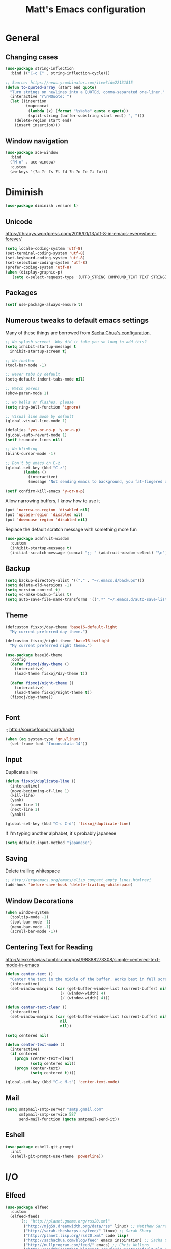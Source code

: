#+TITLE: Matt's Emacs configuration

* General

** Changing cases
#+BEGIN_SRC emacs-lisp
  (use-package string-inflection
    :bind (("C-c I" . string-inflection-cycle)))
#+END_SRC

#+begin_src emacs-lisp
  ;; Source: https://news.ycombinator.com/item?id=22131815
  (defun to-quoted-array (start end quote)
    "Turn strings on newlines into a QUOTEd, comma-separated one-liner."
    (interactive "r\nMQuote: ")
    (let ((insertion
           (mapconcat
            (lambda (x) (format "%s%s%s" quote x quote))
            (split-string (buffer-substring start end)) ", ")))
      (delete-region start end)
      (insert insertion)))
#+end_src

** Window navigation
#+begin_src emacs-lisp
  (use-package ace-window
    :bind
    ("M-o" . ace-window)
    :custom
    (aw-keys '(?a ?r ?s ?t ?d ?h ?n ?e ?i ?o)))
#+end_src
* Diminish
#+BEGIN_SRC emacs-lisp
(use-package diminish :ensure t)
#+END_SRC
** Unicode
https://thraxys.wordpress.com/2016/01/13/utf-8-in-emacs-everywhere-forever/
#+BEGIN_SRC emacs-lisp
(setq locale-coding-system 'utf-8)
(set-terminal-coding-system 'utf-8)
(set-keyboard-coding-system 'utf-8)
(set-selection-coding-system 'utf-8)
(prefer-coding-system 'utf-8)
(when (display-graphic-p)
   (setq x-select-request-type '(UTF8_STRING COMPOUND_TEXT TEXT STRING)))
#+END_SRC

** Packages

#+begin_src emacs-lisp
  (setf use-package-always-ensure t)
#+end_src

** Numerous tweaks to default emacs settings
Many of these things are borrowed from [[http://pages.sachachua.com/.emacs.d/Sacha.html][Sacha Chua's configuration]].
#+begin_src emacs-lisp
  ;; No splash screen!  Why did it take you so long to add this?
  (setq inhibit-startup-message t
	inhibit-startup-screen t)

  ;; No toolbar
  (tool-bar-mode -1)

  ;; Never tabs by default
  (setq-default indent-tabs-mode nil)

  ;; Match parens
  (show-paren-mode 1)

  ;; No bells or flashes, please
  (setq ring-bell-function 'ignore)

  ;; Visual line mode by default
  (global-visual-line-mode 1)

  (defalias 'yes-or-no-p 'y-or-n-p)
  (global-auto-revert-mode 1)
  (setf truncate-lines nil)

  ;; No blinking
  (blink-cursor-mode -1)

  ;; Don't bg emacs on C-z
  (global-set-key (kbd "C-z")
		  (lambda ()
		    (interactive)
		    (message "Not sending emacs to background, you fat-fingered dummy!")))

  (setf confirm-kill-emacs 'y-or-n-p)
#+end_src

Allow narrowing buffers, I know how to use it
#+begin_src emacs-lisp
(put 'narrow-to-region 'disabled nil)
(put 'upcase-region 'disabled nil)
(put 'downcase-region 'disabled nil)
#+end_src

Replace the default scratch message with something more fun
#+BEGIN_SRC emacs-lisp
  (use-package adafruit-wisdom
    :custom
    (inhibit-startup-message t)
    (initial-scratch-message (concat ";; " (adafruit-wisdom-select) "\n")))
#+END_SRC
** Backup

#+begin_src emacs-lisp
(setq backup-directory-alist '(("." . "~/.emacs.d/backups")))
(setq delete-old-versions -1)
(setq version-control t)
(setq vc-make-backup-files t)
(setq auto-save-file-name-transforms '((".*" "~/.emacs.d/auto-save-list/" t)))
#+end_src
** Theme
#+begin_src emacs-lisp
  (defcustom fisxoj/day-theme 'base16-default-light
    "My current preferred day theme.")

  (defcustom fisxoj/night-theme 'base16-twilight
    "My current preferred night theme.")

  (use-package base16-theme
    :config
    (defun fisxoj/day-theme ()
      (interactive)
      (load-theme fisxoj/day-theme t))

    (defun fisxoj/night-theme ()
      (interactive)
      (load-theme fisxoj/night-theme t))
    (fisxoj/day-theme))


#+end_src
** Font
;; http://sourcefoundry.org/hack/
#+BEGIN_SRC emacs-lisp
(when (eq system-type 'gnu/linux)
  (set-frame-font "Inconsolata-14"))
#+END_SRC
** Input
Duplicate a line
#+begin_src emacs-lisp
(defun fisxoj/duplicate-line ()
  (interactive)
  (move-beginning-of-line 1)
  (kill-line)
  (yank)
  (open-line 1)
  (next-line 1)
  (yank))

(global-set-key (kbd "C-c C-d") 'fisxoj/duplicate-line)
#+end_src

If I'm typing another alphabet, it's probably japanese
#+begin_src emacs-lisp
  (setq default-input-method "japanese")
#+end_src
** Saving
Delete trailing whitespace
#+begin_src emacs-lisp
  ;; http://ergoemacs.org/emacs/elisp_compact_empty_lines.htmlrevi
  (add-hook 'before-save-hook 'delete-trailing-whitespace)
#+end_src
** Window Decorations
#+begin_src emacs-lisp
(when window-system
  (tooltip-mode -1)
  (tool-bar-mode -1)
  (menu-bar-mode -1)
  (scroll-bar-mode -1))
#+end_src
** Centering Text for Reading
http://alexkehayias.tumblr.com/post/98888273308/simple-centered-text-mode-in-emacs
#+BEGIN_SRC emacs-lisp
  (defun center-text ()
    "Center the text in the middle of the buffer. Works best in full screen"
    (interactive)
    (set-window-margins (car (get-buffer-window-list (current-buffer) nil t))
                          (/ (window-width) 4)
                          (/ (window-width) 4)))

  (defun center-text-clear ()
    (interactive)
    (set-window-margins (car (get-buffer-window-list (current-buffer) nil t))
                          nil
                          nil))

  (setq centered nil)

  (defun center-text-mode ()
    (interactive)
    (if centered
      (progn (center-text-clear)
             (setq centered nil))
      (progn (center-text)
             (setq centered t))))

  (global-set-key (kbd "C-c M-t") 'center-text-mode)
#+END_SRC
** Mail
#+begin_src emacs-lisp
  (setq smtpmail-smtp-server "smtp.gmail.com"
        smtpmail-smtp-service 587
        send-mail-function (quote smtpmail-send-it))
#+end_src
** Eshell
#+BEGIN_SRC emacs-lisp
  (use-package eshell-git-prompt
    :init
    (eshell-git-prompt-use-theme 'powerline))
#+END_SRC
* I/O
** Elfeed
#+begin_src emacs-lisp
  (use-package elfeed
    :custom
    (elfeed-feeds
        '(;; "http://planet.gnome.org/rss20.xml"
          ("http://mjg59.dreamwidth.org/data/rss" linux) ;; Matthew Garrett
          ("http://sarah.thesharps.us/feed/" linux) ;; Sarah Sharp
          ("http://planet.lisp.org/rss20.xml" code lisp)
          ("http://sachachua.com/blog/feed" emacs inspiration) ;; Sacha Chua
          ("http://nullprogram.com/feed/" emacs) ;; Chris Wellons
          ("http://readthiseatthat.blogspot.com/feeds/posts/default?alt=rss" books)
          ("http://slime-tips.tumblr.com/rss" emacs lisp)
          ("http://emacshorrors.com/feed" emacs)
          ("http://www.antipope.org/charlie/blog-static/atom.xml" books) ;; Charles Stross
          ;; "https://letsencrypt.org/feed.xml"
          ("http://blog.8arrow.org/rss" lisp) ;; Eitaro Fukamachi
          ("http://eudoxia.me/feed.xml" lisp) ;; Fernando Boretti
          ("https://drmeister.wordpress.com/feed/" lisp) ;; Christian Schafmeister
          ("http://www.pvk.ca/atom.xml" lisp) ;; Paul Kuhong (sbcl)
          ("https://mollermara.com/rss.xml" emacs)
          ("http://www.suspectsemantics.com/atom.xml" rust)
          ("http://birdlord.tumblr.com/" comics books culture) ;; Emily Horne
          ("https://www.harihareswara.net/nb/nb.cgi/syndicate/sumana" linux) ;; Sumana Harihareswara
          ("https://jvns.ca/atom.xml" ruby rust) ;; Julia Evans
          ("http://jensimmons.com/blog.xml" web design) ;; Jen Simmons (Mozilla)
          ("http://zerolib.com/feed.xml" lisp emacs) ;; John Jacobsen
          ("http://irreal.org/blog/?feed=rss2" emacs) ;; Irreal
          ))

    :bind (("C-x w" . elfeed)))
#+end_src

Taken from [[https://github.com/skeeto/elfeed/issues/34#issuecomment-158824561][here]].
#+BEGIN_SRC emacs-lisp
(defun my-elfeed-store-link ()
  "Store a link to an elfeed search or entry buffer."
  (cond ((derived-mode-p 'elfeed-search-mode)
         (org-store-link-props
          :type "elfeed"
          :link (format "elfeed:%s" elfeed-search-filter)
          :description elfeed-search-filter))
        ((derived-mode-p 'elfeed-show-mode)
         (org-store-link-props
          :type "elfeed"
          :link (format "elfeed:%s#%s"
                        (car (elfeed-entry-id elfeed-show-entry))
                        (cdr (elfeed-entry-id elfeed-show-entry)))
          :description (elfeed-entry-title elfeed-show-entry)))))

(defun my-elfeed-open (filter-or-id)
  "Jump to an elfeed entry or search, depending on what FILTER-OR-ID looks like."
  (message "filter-or-id: %s" filter-or-id)
  (if (string-match "\\([^#]+\\)#\\(.+\\)" filter-or-id)
      (elfeed-show-entry (elfeed-db-get-entry (cons (match-string 1 filter-or-id)
                                                    (match-string 2 filter-or-id))))
    (switch-to-buffer (elfeed-search-buffer))
    (unless (eq major-mode 'elfeed-search-mode)
      (elfeed-search-mode))
    (elfeed-search-set-filter filter-or-id)))

(org-add-link-type "elfeed" #'my-elfeed-open)
(add-hook 'org-store-link-functions #'my-elfeed-store-link)
#+END_SRC

** Notmuch
#+begin_src emacs-lisp
  (use-package notmuch
    :defer t
    :config (require 'org-notmuch))
#+end_src
* Meta-Modes
Projects, SVC, etc

** Ivy
https://www.reddit.com/r/emacs/comments/910pga/tip_how_to_use_ivy_and_its_utilities_in_your/
#+BEGIN_SRC emacs-lisp
  (use-package ivy
    :defer 0.1
    :diminish
    :bind (("C-c C-r" . ivy-resume)
           ("C-x b" . ivy-switch-buffer)
           ("C-x B" . ivy-switch-buffer-other-window))
    :custom
    (ivy-count-format "(%d/%d) ")
    (ivy-display-style 'fancy)
    (ivy-use-virtual-buffers t)
    :config
    (ivy-mode))

  (use-package ivy-rich
    :after ivy
    :custom
    (ivy-virtual-abbreviate 'full
                            ivy-rich-switch-buffer-align-virtual-buffer t
                            ivy-rich-switch-buffer-transformer 'abbrev)
    :config
    (ivy-rich-mode))
#+END_SRC
** Counsel
#+BEGIN_SRC emacs-lisp
  (use-package counsel
    :after ivy
    :bind (("C-x C-f" . counsel-find-file)
           ("M-x" . counsel-M-x)
           ("M-y" . counsel-yank-pop)))
#+END_SRC
** Magit
#+begin_src emacs-lisp
  (use-package magit
    :defer t
    :bind (("C-x g" . magit-status)
           :map magit-mode-map
           ("H f" . github-browse-file)
           ("H b" . github-browse-file-blame)
           ("v" . endless/visit-pull-request-url))
    :config
    (use-package github-browse-file)
    (defun endless/visit-pull-request-url ()
      "Visit the current branch's PR on Github."
      (interactive)
      (browse-url
       (format "https://github.com/%s/pull/new/%s"
               (replace-regexp-in-string
                "\\`.+github\\.com:\\(.+\\)\\.git\\'" "\\1"
                (magit-get "remote"
                           (magit-get-push-remote)
                           "url"))
               (magit-get-current-branch))))
    (setq magit-completing-read-function 'ivy-completing-read)

    ;; Process ansi escape sequences so they don't clutter the output
    ;; from a hidden comment here: https://github.com/magit/magit/issues/1878
    (defun color-buffer (proc &rest args)
      (interactive)
      (with-current-buffer (process-buffer proc)
        (read-only-mode -1)
        (ansi-color-apply-on-region (point-min) (point-max))
        (read-only-mode 1)))

    (advice-add 'magit-process-filter :after #'color-buffer))
#+end_src

Open pull request URLs in the browser
#+BEGIN_SRC emacs-lisp
  (defun magit-visit-pull-request-url ()
    "Visit the current branch's PR on GitHub."
    (interactive)
    (let ((remote-branch (magit-get-remote-branch)))
      (cond
       ((null remote-branch)
        (message "No remote branch"))
       (t
        (browse-url
         (format "https://github.com/%s/pull/new/%s"
                 (replace-regexp-in-string
                  ".+github\\.com:\\(.+\\)\\(\\.git\\)?" "\\1" ;"[.@]+github\\.com:\\(.+\\)\\.git" "\\1"
                  (magit-get "remote"
                             (magit-get-remote)
                             "url"))
                 (cdr remote-branch)))))))

  (eval-after-load 'magit
    '(define-key magit-mode-map "v"
       #'magit-visit-pull-request-url))
#+END_SRC
** Projectile
#+begin_src emacs-lisp
  (use-package projectile
    :bind (("C-c p" . projectile-command-map)
           :map projectile-command-map
           (("s s" . counsel-projectile-rg)))
    :init
    (projectile-mode)

    :config
    (defun projectile-cl-project-p ()
      "Identifies a project as being common lisp by the presence of files with .cl or .lisp extensions"
      (-any? (lambda (file)
               (let ((extension (file-name-extension file)))
                 (or (string= extension "lisp")
                     (string= extension "cl"))))
             (projectile-current-project-files)))

    ;; Turns out this needs to return a function for projectile to
    ;; not try to cache the result as a string.  Kept getting errors like
    ;; compilation-start: Wrong type argument: stringp, :sly-eval-async
    (defun projectile-cl-test-function ()
      (lambda ()
        "Calls into slime to run the current project's tests with asdf."
        (cl-multiple-value-bind (repl-name async-eval-function)
            (cond
             ((require 'sly nil t) (list "sly" #'sly-eval-async))
             ((require 'slime nil t) (list "slime" #'slime-eval-async))
             (t (error "Neither sly nor slime seems to be installed.")))
          (message "Testing %s in %s..." (projectile-project-name) repl-name)
          (funcall
           async-eval-function
           `(asdf:test-system ,(projectile-project-name))
           (lambda (result) (message "Tests finished with result %s" result))
           "CL-USER"))))

    (defun fisxoj/projectile-cl-related-files (path)
      "Function to teach projectile how to find my lisp implementation and tests from each other.

  Based on https://github.com/bbatsov/projectile/blob/master/doc/projects.md#example---same-source-file-name-for-test-and-impl"
      (cond
       ((string-equal "src/" (cl-subseq path 0 4))
        (list :test (concat "t/" (cl-subseq path 4))))
       ((string-equal "t/" (cl-subseq path 0 2))
        (list :impl (concat "src/" (cl-subseq path 2))))))


    (projectile-register-project-type 'common-lisp
                                      'projectile-cl-project-p
                                      :related-files-fn 'fisxoj/projectile-cl-related-files
                                      :test-dir "t/"
                                      :test-prefix "" ;; Need something here or projectile fails to make new test files
                                      :test 'projectile-cl-test-function)

    :custom
    (projectile-create-missing-test-files t)
    (projectile-enable-caching nil)
    (projectile-completion-system 'ivy)
    (projectile-switch-project-action 'projectile-vc))

  (use-package projectile-ripgrep
    :after projectile)

  (use-package counsel-projectile
    :after projectile)
#+end_src
** Multiple Cursors
#+begin_src emacs-lisp
  (use-package multiple-cursors
    :defer t
    :bind (("C->" . mc/mark-next-like-this)
           ("C-<" . mc/mark-previous-like-this)
           ("C-c C->" . mc/mark-all-like-this-dwim)
           ("C-:" . mc/mark-next-lines)))
#+end_src

** Swiper
#+BEGIN_SRC emacs-lisp
  (use-package swiper
    :after ivy
    :bind (("C-s" . swiper)
           ("C-r" . swiper)))

#+END_SRC
** Dim
#+BEGIN_SRC emacs-lisp
  (use-package dim
   :init
  (dim-major-names
     '((emacs-lisp-mode    "EL")
       (lisp-mode          "CL")
       (Info-mode          "I")
       (help-mode          "H")
       (typescript-mode    "TS")
       (js2-mode           "JS2")
       (python-mode        "🐍")))
  (dim-minor-names
   '((auto-fill-function " ↵")
     (isearch-mode       " 🔎")
     (whitespace-mode    " _"  whitespace)
     (paredit-mode       " ()" paredit)
     (eldoc-mode         ""    eldoc)
     (ivy-mode           " ❦")
     (projectile-mode    " 🎯")
     (flyspell-mode      " 🐦")
     (org-indent-mode    "")
     (magit-mode         " ❇")
     (writegood-mode     " ✎")
     (tide-mode          " 🌊")
     (visual-line-mode   " ⤸"))))
#+END_SRC
** Writegood
#+BEGIN_SRC emacs-lisp
(use-package writegood-mode)
#+END_SRC
** Jira
#+BEGIN_SRC emacs-lisp
  (use-package org-jira
    :custom
    (jiralib-url "https://themuse.atlassian.net/")
    (org-jira-done-states '("Fertig" "Done" "Closed" "Resolved")))
#+END_SRC
** Smartparens
#+BEGIN_SRC emacs-lisp
  (use-package smartparens
    :config
    (sp-use-paredit-bindings))
#+END_SRC
** Rainbow
#+BEGIN_SRC emacs-lisp
  (use-package rainbow-mode)
#+END_SRC
** Company
#+BEGIN_SRC emacs-lisp
  (use-package company
    :custom
    (company-begin-commands '(self-insert-command))
    (company-idle-delay 0.1)
    (company-minimum-prefix-length 2)
    (company-tooltip-align-annotations t))

  (when (>= emacs-major-version 26)
    (use-package company-box
      :after company-mode
      :diminish
      :hook company-mode
      :custom
      (company-box-doc-delay 0.2)))
#+END_SRC
** Paredit
#+BEGIN_SRC emacs-lisp
  (use-package paredit
    :hook ((lisp-mode . paredit-mode)
           (emacs-lisp-mode . paredit-mode)
           (sly-mrepl-mode . paredit-mode)))
#+END_SRC
** Editorconfig
   #+BEGIN_SRC emacs-lisp
     (use-package editorconfig
       :config
       (editorconfig-mode 1))
   #+END_SRC
** Flycheck
   #+BEGIN_SRC emacs-lisp
     (use-package flycheck
       :custom
       (flycheck-check-syntax-automatically '(save mode-enabled)))
   #+END_SRC
** eglot
   #+begin_src emacs-lisp
     (use-package eglot
       :custom
       (eglot-autoreconnect nil))
   #+end_src
* Language Modes
** Org
#+begin_src emacs-lisp
  (setq org-directory "~/Documents/Notes/"
        org-journal-dir "~/Documents/Notes/")
#+end_src
*** Presentation
#+begin_src emacs-lisp
  (add-hook 'org-mode-hook
            (lambda ()
              (writegood-mode)
              (flyspell-mode)))
  (setq org-ellipsis "⤵"
        org-startup-with-inline-images t)
#+end_src
*** Babel
#+begin_src emacs-lisp
  (use-package ob-http
    :after org-mode)

  (org-babel-do-load-languages
   'org-babel-load-languages
   '((gnuplot . t)
     (lisp    . t)
     (maxima  . t)
     (dot     . t)
     (python  . t)
     (clojure . t)
     (http . t)))

  (setq org-confirm-babel-evaluate nil
        org-src-tab-acts-natively t)
#+end_src
*** Capture
#+begin_src emacs-lisp
  (define-key global-map "\C-cc" 'org-capture)
  (setq org-capture-templates
        '(("t" "Todo" entry
           (file+headline "~/Documents/Notes/todo.org" "Tasks")
           "* TODO %?\nEntered %U\n  %i\n  %a")
          ("T" "Ticket" entry
           (file+headline "~/Documents/Notes/tickets.org" "Tickets")
           "* TODO %?\nEntered %U\n")
          ("j" "Journal" entry
           (file+datetree "~/Documents/Notes/journal.org")
           "* %?\nEntered %U\n  %i\n  %a")
          ("n" "Note" entry
           (file+datetree "~/Documents/notebook.org")
           "* %?\nEntered %U\n %i\n %a")
          ;; http://stackoverflow.com/questions/14666625/combine-org-mode-capture-and-drill-modules-to-learn-vocabulary
          ("J" "Japanese" entry
           (file+headline "~/Documents/japanese drill.org" "Vocabulary")
           "* %^{The word} :drill:\n %t\n %^{kana|%\\1} \n** Answer \n%^{The definition}"
           :immediate-finish t))
        org-refile-targets '(("todo.org" :level . 1)))
#+end_src

Store link
#+begin_src emacs-lisp
(define-key global-map "\C-cl" 'org-store-link)
#+end_src
*** Linking
#+BEGIN_SRC emacs-lisp
  (use-package orgit
    :after org)
#+END_SRC
*** Journal
#+begin_src emacs-lisp
(defvar org-journal-file "~/Documents/Notes/journal.org"
  "Path to OrgMode journal file.")

(defvar org-journal-dir "~/Documents/Notes/")

(defvar org-journal-date-format "%Y-%m-%d"
  "Date format string for journal headings.")
#+end_src
*** Speed Keys
#+begin_src emacs-lisp

#+end_src
*** Logging
#+begin_src emacs-lisp
(setq org-log-done t)
#+end_src
*** Export
#+begin_src emacs-lisp
(use-package ox-html5slide)
(use-package org-re-reveal)
#+end_src
**** LateX
#+begin_src emacs-lisp
   (setf TeX-engine 'xetex)


   (setq org-export-latex-todo-keyword-markup
         '((t      . "\\textbf{%s}")
           ("TODO" . "\\textcolor{red}{TODO}")
           ("DONE" . "\\textcolor{green}{DONE}"))
         org-latex-pdf-process (list "latexmk -pdflatex=xelatex -shell-escape -pdf -bibtex %f")
         org-format-latex-header
               "\\documentclass{article}
   \\usepackage[usenames]{color}
   [PACKAGES]
   [DEFAULT-PACKAGES]
   \\include{physics}
   \\pagestyle{empty}             % do not remove
   % The settings below are copied from fullpage.sty
   \\setlength{\\textwidth}{\\paperwidth}
   \\addtolength{\\textwidth}{-3cm}
   \\setlength{\\oddsidemargin}{1.5cm}
   \\addtolength{\\oddsidemargin}{-2.54cm}
   \\setlength{\\evensidemargin}{\\oddsidemargin}
   \\setlength{\\textheight}{\\paperheight}
   \\addtolength{\\textheight}{-\\headheight}
   \\addtolength{\\textheight}{-\\headsep}
   \\addtolength{\\textheight}{-\\footskip}
   \\addtolength{\\textheight}{-3cm}
   \\setlength{\\topmargin}{1.5cm}
   \\addtolength{\\topmargin}{-2.54cm}"
               org-latex-image-default-width ".6\\linewidth")

(dolist (class '(;; Presentation beamer class
		 ("presentation"
		  "\\documentclass{beamer}
		\\usetheme[alternativetitlepage=true]{Torino}
		%\\usecolortheme{{{{beamercolortheme}}}}
		\\usepackage{fontspec}
		\\include{common}
		\\include{physics}"
		  ("\\section{%s}" . "\\section*{%s}")

		  ("\\begin{frame}[fragile]\\frametitle{%s}"
		   "\\end{frame}"
		   "\\begin{frame}[fragile]\\frametitle{%s}"
		   "\\end{frame}"))

		 ;; Revtex class
		 ("revtex"
		  "\\documentclass{revtex4-1}
		\\usepackage{fontspec}
		\\usepackage{graphicx}
		[NO-DEFAULT-PACKAGES]"
		  ("\\section{%s}" . "\\section*{%s}")

		  ("\\subsection{%s}" . "\\subsection*{%s}"))
		 ;; Problem set class
		 ("problemset"
               "\\documentclass{article}[10pt]
                 [NO-DEFAULT-PACKAGES]
                 \\include{common}
		\\include{physics}
		\\renewcommand\\thesubsection{\\textcircled{\\alph{subsection}}}"
               ("\\section{%s}" . "\\section{%s}")
               ("\\subsection{%s}" . "\\subsection{%s}")
               ("\\subsubsection{%s}" . "\\subsubsection{%s}")
               ("\\paragraph{%s}" . "\\paragraph{%s}")
               ("\\subparagraph{%s}" . "\\subparagraph{%s}"))

		 ;; notes
		 ("notes"
               "\\documentclass{article}[10pt]
                [NO-DEFAULT-PACKAGES]
                \\include{common}
		\\include{physics}"
               ("\\section{%s}" . "\\section{%s}")
               ("\\subsection{%s}" . "\\subsection{%s}")
               ("\\subsubsection{%s}" . "\\subsubsection{%s}")
               ("\\paragraph{%s}" . "\\paragraph{%s}")
               ("\\subparagraph{%s}" . "\\subparagraph{%s}"))))
  ;; Add classes to export list
  (add-to-list 'org-latex-classes
	       class))
#+end_src
**** Reveal
#+begin_src emacs-lisp
(setq org-reveal-root "http://cdn.jsdelivr.net/reveal.js/3.0.0/")
#+end_src
*** Babel
#+begin_src emacs-lisp
(setq org-src-fontify-natively t)
#+end_src
*** Agenda
#+begin_src emacs-lisp
  (define-key global-map "\C-ca" 'org-agenda)

  (setf org-agenda-files
        (quote ("~/Documents/Notes/journal.org"
                "~/Documents/Notes/todo.org")))
#+end_src
** Web
#+begin_src emacs-lisp
  (use-package prettier-js)
  (use-package web-mode
    :mode (("\\.phtml\\'" . web-mode)
           ("\\.tpl\\.php\\'" . web-mode)
           ("\\.[gj]sp\\'" . web-mode)
           ("\\.as[cp]x\\'" . web-mode)
           ("\\.erb\\'" . web-mode)
           ("\\.mustache\\'" . web-mode)
           ("\\.djhtml\\'" . web-mode)
           ("\\.ejs\\'" . web-mode)
           ("\\.scss\\'" . web-mode)
           ("\\.css\\'" . web-mode)
           ("\\.html?\\'" . web-mode)
           ;; Mithril coat templates
           ("\\.coat\\'" . web-mode)
           ("\\.jsx?\\'" . web-mode))

    :hook ((web-mode . rainbow-mode)
           (web-mode . flyspell-prog-mode))
    :requires rainbow-mode
    :custom
    (web-mode-engines-alist '(("django" . "\\.html")))

    :config
    (flycheck-add-mode 'javascript-eslint 'web-mode)
    (add-hook 'web-mode-hook (lambda ()
                               (when (find web-mode-content-type '("jsx" "javascript") :test 'equal)
                                 ;; (tide-mode +1)
                                 (company-mode +1)
                                 ;; (tide-hl-identifier-mode +1)
                                 (flycheck-mode +1)
                                 (eldoc-mode +1)
                                 ;; (tide-setup)
                                 (smartparens-mode +1))))

    ;; (defadvice web-mode-highlight-part (around tweak-jsx activate)
    ;;   (if (equal web-mode-content-type "jsx")
    ;;       (let ((web-mode-enable-part-face nil))
    ;;         ad-do-it)
    ;;     ad-do-it))
    )
#+end_src
** Javascript
*** Typescript
 #+BEGIN_SRC emacs-lisp
   (use-package tide)
   (use-package typescript-mode
     :mode "\\.tsx?\\'"
     :after tide
     :hook ((before-save . (lambda () (when (equal major-mode 'typescript-mode) (tide-format-before-save))))
            (typescript-mode . company-mode)
            (typescript-mode . smartparens-mode)
            (typescript-mode . flycheck-mode)
            (typescript-mode . eldoc-mode)
            (typescript-mode . tide-hl-identifier-mode)
            (typescript-mode . tide-setup)))
 #+END_SRC
*** Flow
    #+BEGIN_SRC emacs-lisp
      (use-package flow-minor-mode
        :after web-mode
        :hook ((web-mode . flow-minor-enable-automatically)))

      (use-package company-flow
        :config
        (add-to-list 'company-backends 'company-flow))

      (use-package flycheck-flow
        :config
        (flycheck-add-mode 'javascript-flow 'flow-minor-mode)
        (flycheck-add-mode 'javascript-eslint 'flow-minor-mode)
        (flycheck-add-next-checker 'javascript-flow 'javascript-eslint))
    #+END_SRC
** Lisp
#+begin_src emacs-lisp
  ;; (when (file-exists-p (expand-file-name "~/quicklisp/slime-helper.el"))
  ;;   (use-package slime
  ;;   :init
  ;;   (load (expand-file-name "~/quicklisp/slime-helper.el"))
  ;;   (when (file-exists-p (expand-file-name "~/.emacs.d/slime-repl-ansi-color.el"))
  ;;     (load (expand-file-name "~/.emacs.d/slime-repl-ansi-color.el")))

  ;;   :custom
  ;;   (inferior-lisp-program "sbcl --dynamic-space-size 2560")
  ;;   (slime-contribs '(slime-fancy slime-banner slime-repl-ansi-color slime-company))

  ;;   :config
  ;;   (slime-setup slime-contribs)

  ;;   :hook
  ;;   (lisp-mode . paredit-mode)
  ;;   (slime-mode . paredit-mode)))

  (use-package sly
    :custom
    (inferior-lisp-program "sbcl")
    :hook
    ((lisp-mode . paredit-mode)
     (lisp-mode . company-mode)
     (sly-editing-mode . company-mode)
     (sly-editing-mode . paredit-mode)
     (sly-mrepl-mode . company-mode))
    :bind
    ("C-c C-M" . sly-macroexpand-1)
    ("C-c C-p" . sly-mrepl-previous-prompt)
    ("C-c C-n" . sly-mrepl-next-prompt)
    :init
    (push 'sly-repl-ansi-color sly-contribs)
    :config
    (defun fisxoj/sly-xref--show-or-goto-results (xrefs _type symbol package &optional method)
      "If only one result is returned, just go there, don't show the results list buffer."

      (cond
       ((and (= 1 (length xrefs))        ;; 1 group
             (= 1 (length (cdar xrefs))) ;; 1 entry in that group
             )
        (destructuring-bind (label location) (first (cdar xrefs))
          (sly--pop-to-source-location location 'sly-xref)))

       (t
        (sly-xref--show-results xrefs _type symbol package method))))

    (advice-add 'sly-who-calls
                :override
                (lambda (symbol)
                  (interactive (list (sly-read-symbol-name "Who calls: ")))
                  (sly-xref :calls symbol 'fisxoj/sly-xref--show-or-goto-results))))

  (use-package sly-repl-ansi-color
    :after sly)

  (use-package sly-named-readtables
    :after sly)

  (use-package sly-macrostep
    :after sly)

  (use-package sly-quicklisp
    :after sly)

  (use-package docker-tramp
    :custom
    (docker-tramp-docker-executable "podman"))
#+end_src
** Elm
#+BEGIN_SRC emacs-lisp
  (use-package elm-mode
    :config
    (add-hook 'flycheck-mode 'flycheck-elm-setup)
    (add-to-list 'company-backends 'company-elm)
    (add-hook 'elm-mode-hook 'elm-oracle-setup-completion))
#+END_SRC
** Python
#+BEGIN_SRC emacs-lisp
  (use-package flycheck-mypy
    :config
    (add-to-list 'flycheck-enabled-checkers 'python-mypy)

    :custom
    (flycheck-python-mypy-args '("--ignore-missing-imports"))
    (flycheck-python-flake8-executable "python3")
    (flycheck-python-pylint-executable "python3")
    (flycheck-python-pycompile-executable "python3"))

  (use-package fill-column-indicator
    :config
    ;; Override FCI in babel block so it doesn't fuck up formatting there
    (defun fci-mode-override-advice (&rest args))
    (advice-add 'org-html-fontify-code :around
                (lambda (fun &rest args)
                  (advice-add 'fci-mode :override #'fci-mode-override-advice)
                  (let ((result  (apply fun args)))
                    (advice-remove 'fci-mode #'fci-mode-override-advice)
                    result)))
    ;; Set the bar at 80 chars, PEP8-style
    (setq fci-rule-column 80))

  (use-package elpy
    :requires (flycheck-mypy fill-column-indicator)
    :hook ((elpy-mode . flycheck-mode)
           (elpy-mode . fci-mode)
           (python-mode . elpy-mode)
           (elpy-mode . smartparens-mode))
    :diminish (elpy-mode . "☕")
    :custom
    (elpy-rpc-backend "jedi")
    (elpy-rpc-python-command "python3")
    :config
    (elpy-enable)
    (setq elpy-modules (delq 'elpy-module-flymake elpy-modules))
    (setq-default flycheck-disabled-checkers '(flycheck-flake8 flycheck-pycompile)))
#+END_SRC
** Coffeescript
#+BEGIN_SRC emacs-lisp
(setq coffee-tab-width 4)
#+END_SRC
** Rust
Based on/copied from http://bassam.co/emacs/2015/08/24/rust-with-emacs/
#+BEGIN_SRC emacs-lisp
  (use-package rust-mode
    :after (eglot)
    :hook ((rust-mode . eglot-ensure)
           (rust-mode . smartparens-mode)
           (rust-mode . company-mode)))
#+END_SRC
** Octave
#+begin_src emacs-lisp
  (add-to-list 'auto-mode-alist '("\\.m$" . octave-mode))
#+end_src
** LaTeX
#+begin_src emacs-lisp
(setq TeX-auto-save t
      TeX-parse-self t
      TeX-save-query nil
      TeX-PDF-mode t)

(add-hook 'LaTeX-mode-hook 'flyspell-mode)
(add-hook 'LaTeX-mode-hook 'flyspell-buffer)
#+end_src
** Ruby
#+begin_src emacs-lisp
  (use-package enh-ruby-mode
    :interpreter "ruby"
    :hook (enh-ruby-mode . ruby-electric-mode)
    :mode (("\\.rb$" . enh-ruby-mode)
           ("\\.rake$" . enh-ruby-mode)
           ("Rakefile$" . enh-ruby-mode)
           ("\\.gemspec$" . enh-ruby-mode)
           ("\\.ru$" . enh-ruby-mode)
           ("Gemfile$" . enh-ruby-mode)
           ("\\.json.jbuilder$" . enh-ruby-mode)))

#+end_src
** Clojure
#+begin_src emacs-lisp
  ;; (use-package cider
  ;;   :requires paredit
  ;;   :hook ((clojure-mode . paredit-mode)
  ;;          (clojure-mode . turn-on-eldoc-mode))
  ;;   :custom
  ;;   (nrepl-hide-special-buffers t)
  ;;   (cider-repl-pop-to-buffer-on-connect nil)
  ;;   (cider-show-error-buffer nil)
  ;;   (cider-repl-popup-stacktraces t)
  ;;   (cider-lein-command "lein"))
#+end_src
** Go
#+BEGIN_SRC emacs-lisp
  (use-package go-mode
    :bind (:map go-mode-map
                ("M-." . godef-jump))
    :config
    (let ((gopath (expand-file-name "~/Code/gocode"))
        (gobin (expand-file-name "~/Code/gocode/bin")))
      (setenv "GOPATH" gopath)
      (setenv "GOBIN" gobin)
      (add-to-list 'exec-path gobin)
      (add-hook 'before-save-hook
                (lambda ()
                  (when (eq major-mode 'go-mode)
                    (gofmt-before-save))))

      (flycheck-define-checker go-goflymake
        "A Go syntax and style checker using the go utility.
      See URL `https://github.com/dougm/goflymake'."
        :command ("goflymake" "-prefix=flycheck_"
                  (eval (if goflymake-debug "-debug=true" "-debug=false"))
                  source-inplace)
        :error-patterns ((error line-start (file-name) ":" line ": " (message) line-end))
        :modes go-mode)

       (add-to-list 'flycheck-checkers 'go-gofmt)))
#+END_SRC

Here's some things to install to make all of these bits work

#+BEGIN_EXAMPLE
go get -u github.com/nsf/gocode
go get -v github.com/rogpeppe/godef
go get -u github.com/dougm/goflymake
go get golang.org/x/tools/cmd/oracle
#+END_EXAMPLE
** WGrep
#+BEGIN_SRC emacs-lisp
(setq wgrep-auto-save-buffer t)
#+END_SRC

** Eldoc
#+BEGIN_SRC emacs-lisp
  (setf eldoc-idle-delay 0.2
        eldoc-echo-area-use-multiline-p t)
#+END_SRC
** Emacs Lisp
#+BEGIN_SRC emacs-lisp
  (add-hook 'emacs-lisp-mode-hook 'turn-on-eldoc-mode)
  (add-hook 'emacs-lisp-mode-hook 'company-mode)
  (add-hook 'emacs-lisp-mode-hook 'flyspell-prog-mode)
  (add-hook 'emacs-lisp-mode-hook 'paredit-mode)
#+END_SRC
** Terraform
   #+BEGIN_SRC emacs-lisp
     (use-package terraform-mode
       :hook ((terraform-mode . company-mode)
	      (terraform-mode . smartparens-mode)))

     (use-package company-terraform
       :init (company-terraform-init))
   #+END_SRC
** Dockerfile
#+BEGIN_SRC emacs-lisp
  (use-package dockerfile-mode)
#+END_SRC
** Markdown
   #+BEGIN_SRC emacs-lisp
     (use-package markdown-mode)
   #+END_SRC
** Scala
   Setup language server for scala.
   #+BEGIN_SRC emacs-lisp
     (use-package scala-mode
       :hook ((scala-mode . smartparens-mode)
              (scala-mode . eglot-ensure))
       :config
       (add-to-list 'eglot-server-programs '(scala-mode . ("metals-emacs"))))

     (use-package sbt-mode
       :ensure t
       :commands sbt-start sbt-command)
   #+END_SRC
* Special Commands
** Flip window split
#+BEGIN_SRC emacs-lisp
  (defun fisxoj/toggle-window-split ()
    (interactive)
    (if (= (count-windows) 2)
        (let* ((this-win-buffer (window-buffer))
               (next-win-buffer (window-buffer (next-window)))
               (this-win-edges (window-edges (selected-window)))
               (next-win-edges (window-edges (next-window)))
               (this-win-2nd (not (and (<= (car this-win-edges)
                                           (car next-win-edges))
                                       (<= (cadr this-win-edges)
                                           (cadr next-win-edges)))))
               (splitter
                (if (= (car this-win-edges)
                       (car (window-edges (next-window))))
                    'split-window-horizontally
                  'split-window-vertically)))
          (delete-other-windows)
          (let ((first-win (selected-window)))
            (funcall splitter)
            (if this-win-2nd (other-window 1))
            (set-window-buffer (selected-window) this-win-buffer)
            (set-window-buffer (next-window) next-win-buffer)
            (select-window first-win)
            (if this-win-2nd (other-window 1))))))
#+END_SRC

** Gibberish Generator
#+begin_src emacs-lisp
  (defun insert-gallia ()
    (interactive)
    (insert "Gallia est omnis divisa in partes tres, quarum unam incolunt Belgae, aliam Aquitani, tertiam qui ipsorum lingua Celtae, nostra Galli appellantur.  Hi omnes lingua, institutis, legibus inter se differunt. Gallos ab Aquitanis Garumna flumen, a Belgis Matrona et Sequana dividit.  Horum omnium fortissimi sunt Belgae, propterea quod a cultu atque humanitate provinciae longissime absunt, minimeque ad eos mercatores saepe commeant atque ea quae ad effeminandos animos pertinent important, proximique sunt Germanis, qui trans Rhenum incolunt, quibuscum continenter bellum gerunt. Qua de causa Helvetii quoque reliquos Gallos virtute praecedunt, quod fere cotidianis proeliis cum Germanis contendunt, cum aut suis finibus eos prohibent aut ipsi in eorum finibus bellum gerunt. Eorum una, pars, quam Gallos obtinere dictum est, initium capit a flumine Rhodano, continetur Garumna flumine, Oceano, finibus Belgarum, attingit etiam ab Sequanis et Helvetiis flumen Rhenum, vergit ad septentriones.  Belgae ab extremis Galliae finibus oriuntur, pertinent ad inferiorem partem fluminis Rheni, spectant in septentrionem et orientem solem.  Aquitania a Garumna flumine ad Pyrenaeos montes et eam partem Oceani quae est ad Hispaniam pertinet; spectat inter occasum solis et septentriones."))

  (defun insert-check ()
    "Insert a unicode check mark"
    (interactive)
    (insert "✓"))

  (defun insert-cross ()
    "Insert a unicode cross mark"
    (interactive)
    (insert "✗"))

  (global-set-key (kbd "C-c i g") 'insert-gallia)
  (global-set-key (kbd "C-c i c") 'insert-check)
  (global-set-key (kbd "C-c i x") 'insert-cross)
#+end_src

** Markdown to org
#+BEGIN_SRC emacs-lisp
  (use-package pandoc
    :config
    (defun fisxoj/region-md-to-org (start end)
      (interactive "r")
      (let ((org-content (pandoc-convert-stdio (buffer-substring start end)
                                               "gfm" "org")))
        (delete-region start end)
        (insert org-content))))
#+END_SRC

** Dealing with different monitor pixel densities
#+BEGIN_SRC emacs-lisp
(defun fisxoj/home-mode ()
  (interactive)
  (set-frame-font "Inconsolata-8"))

(defun fisxoj/work-mode ()
  (interactive)
  (set-frame-font "Inconsolata-6"))
#+END_SRC

** Save without running hooks
#+BEGIN_SRC emacs-lisp
(defun fisxoj/save-without-hooks ()
  "Save without running any before-save-hooks"
  (interactive)
  (let ((before-save-hook nil))
    (save-buffer)))
#+END_SRC

** Revisit as root
#+BEGIN_SRC emacs-lisp
(defun fisxoj/revisit-as-root ()
  (interactive)
  (find-alternate-file (concat "/sudo:root@localhost:" buffer-file-name)))
#+END_SRC

* Work Tweaks
Things for my work
#+BEGIN_SRC emacs-lisp
  (when (file-exists-p "jira.el")
    (load "jira.el"))
#+END_SRC
#+BEGIN_SRC emacs-lisp
  (when (file-exists-p "~/.work")
    (set-frame-font "Inconsolata-12" t t))
#+END_SRC
